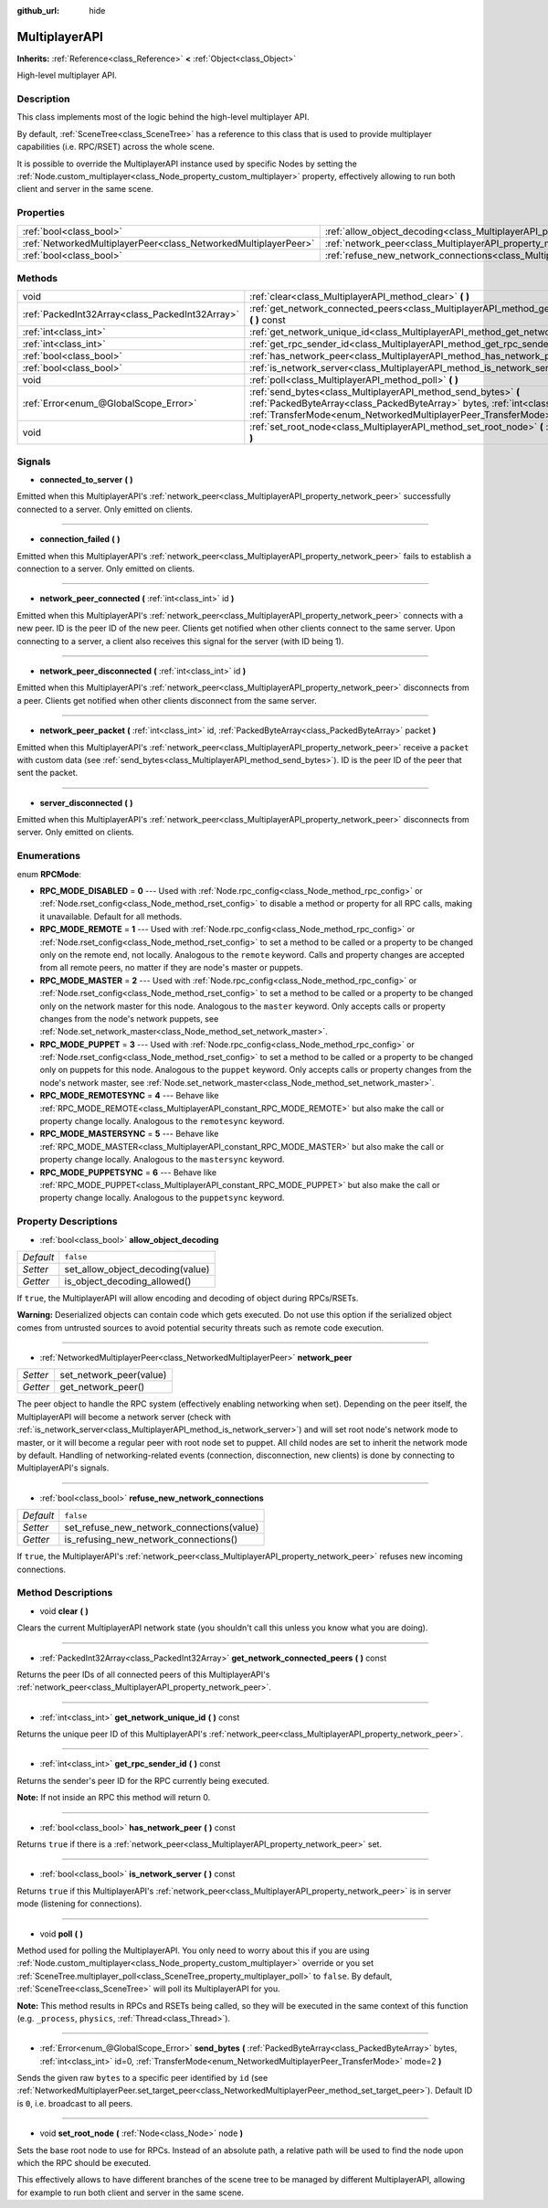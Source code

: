:github_url: hide

.. Generated automatically by doc/tools/makerst.py in Godot's source tree.
.. DO NOT EDIT THIS FILE, but the MultiplayerAPI.xml source instead.
.. The source is found in doc/classes or modules/<name>/doc_classes.

.. _class_MultiplayerAPI:

MultiplayerAPI
==============

**Inherits:** :ref:`Reference<class_Reference>` **<** :ref:`Object<class_Object>`

High-level multiplayer API.

Description
-----------

This class implements most of the logic behind the high-level multiplayer API.

By default, :ref:`SceneTree<class_SceneTree>` has a reference to this class that is used to provide multiplayer capabilities (i.e. RPC/RSET) across the whole scene.

It is possible to override the MultiplayerAPI instance used by specific Nodes by setting the :ref:`Node.custom_multiplayer<class_Node_property_custom_multiplayer>` property, effectively allowing to run both client and server in the same scene.

Properties
----------

+-----------------------------------------------------------------+-----------------------------------------------------------------------------------------------------+-----------+
| :ref:`bool<class_bool>`                                         | :ref:`allow_object_decoding<class_MultiplayerAPI_property_allow_object_decoding>`                   | ``false`` |
+-----------------------------------------------------------------+-----------------------------------------------------------------------------------------------------+-----------+
| :ref:`NetworkedMultiplayerPeer<class_NetworkedMultiplayerPeer>` | :ref:`network_peer<class_MultiplayerAPI_property_network_peer>`                                     |           |
+-----------------------------------------------------------------+-----------------------------------------------------------------------------------------------------+-----------+
| :ref:`bool<class_bool>`                                         | :ref:`refuse_new_network_connections<class_MultiplayerAPI_property_refuse_new_network_connections>` | ``false`` |
+-----------------------------------------------------------------+-----------------------------------------------------------------------------------------------------+-----------+

Methods
-------

+-------------------------------------------------+-------------------------------------------------------------------------------------------------------------------------------------------------------------------------------------------------------------------------------+
| void                                            | :ref:`clear<class_MultiplayerAPI_method_clear>` **(** **)**                                                                                                                                                                   |
+-------------------------------------------------+-------------------------------------------------------------------------------------------------------------------------------------------------------------------------------------------------------------------------------+
| :ref:`PackedInt32Array<class_PackedInt32Array>` | :ref:`get_network_connected_peers<class_MultiplayerAPI_method_get_network_connected_peers>` **(** **)** const                                                                                                                 |
+-------------------------------------------------+-------------------------------------------------------------------------------------------------------------------------------------------------------------------------------------------------------------------------------+
| :ref:`int<class_int>`                           | :ref:`get_network_unique_id<class_MultiplayerAPI_method_get_network_unique_id>` **(** **)** const                                                                                                                             |
+-------------------------------------------------+-------------------------------------------------------------------------------------------------------------------------------------------------------------------------------------------------------------------------------+
| :ref:`int<class_int>`                           | :ref:`get_rpc_sender_id<class_MultiplayerAPI_method_get_rpc_sender_id>` **(** **)** const                                                                                                                                     |
+-------------------------------------------------+-------------------------------------------------------------------------------------------------------------------------------------------------------------------------------------------------------------------------------+
| :ref:`bool<class_bool>`                         | :ref:`has_network_peer<class_MultiplayerAPI_method_has_network_peer>` **(** **)** const                                                                                                                                       |
+-------------------------------------------------+-------------------------------------------------------------------------------------------------------------------------------------------------------------------------------------------------------------------------------+
| :ref:`bool<class_bool>`                         | :ref:`is_network_server<class_MultiplayerAPI_method_is_network_server>` **(** **)** const                                                                                                                                     |
+-------------------------------------------------+-------------------------------------------------------------------------------------------------------------------------------------------------------------------------------------------------------------------------------+
| void                                            | :ref:`poll<class_MultiplayerAPI_method_poll>` **(** **)**                                                                                                                                                                     |
+-------------------------------------------------+-------------------------------------------------------------------------------------------------------------------------------------------------------------------------------------------------------------------------------+
| :ref:`Error<enum_@GlobalScope_Error>`           | :ref:`send_bytes<class_MultiplayerAPI_method_send_bytes>` **(** :ref:`PackedByteArray<class_PackedByteArray>` bytes, :ref:`int<class_int>` id=0, :ref:`TransferMode<enum_NetworkedMultiplayerPeer_TransferMode>` mode=2 **)** |
+-------------------------------------------------+-------------------------------------------------------------------------------------------------------------------------------------------------------------------------------------------------------------------------------+
| void                                            | :ref:`set_root_node<class_MultiplayerAPI_method_set_root_node>` **(** :ref:`Node<class_Node>` node **)**                                                                                                                      |
+-------------------------------------------------+-------------------------------------------------------------------------------------------------------------------------------------------------------------------------------------------------------------------------------+

Signals
-------

.. _class_MultiplayerAPI_signal_connected_to_server:

- **connected_to_server** **(** **)**

Emitted when this MultiplayerAPI's :ref:`network_peer<class_MultiplayerAPI_property_network_peer>` successfully connected to a server. Only emitted on clients.

----

.. _class_MultiplayerAPI_signal_connection_failed:

- **connection_failed** **(** **)**

Emitted when this MultiplayerAPI's :ref:`network_peer<class_MultiplayerAPI_property_network_peer>` fails to establish a connection to a server. Only emitted on clients.

----

.. _class_MultiplayerAPI_signal_network_peer_connected:

- **network_peer_connected** **(** :ref:`int<class_int>` id **)**

Emitted when this MultiplayerAPI's :ref:`network_peer<class_MultiplayerAPI_property_network_peer>` connects with a new peer. ID is the peer ID of the new peer. Clients get notified when other clients connect to the same server. Upon connecting to a server, a client also receives this signal for the server (with ID being 1).

----

.. _class_MultiplayerAPI_signal_network_peer_disconnected:

- **network_peer_disconnected** **(** :ref:`int<class_int>` id **)**

Emitted when this MultiplayerAPI's :ref:`network_peer<class_MultiplayerAPI_property_network_peer>` disconnects from a peer. Clients get notified when other clients disconnect from the same server.

----

.. _class_MultiplayerAPI_signal_network_peer_packet:

- **network_peer_packet** **(** :ref:`int<class_int>` id, :ref:`PackedByteArray<class_PackedByteArray>` packet **)**

Emitted when this MultiplayerAPI's :ref:`network_peer<class_MultiplayerAPI_property_network_peer>` receive a ``packet`` with custom data (see :ref:`send_bytes<class_MultiplayerAPI_method_send_bytes>`). ID is the peer ID of the peer that sent the packet.

----

.. _class_MultiplayerAPI_signal_server_disconnected:

- **server_disconnected** **(** **)**

Emitted when this MultiplayerAPI's :ref:`network_peer<class_MultiplayerAPI_property_network_peer>` disconnects from server. Only emitted on clients.

Enumerations
------------

.. _enum_MultiplayerAPI_RPCMode:

.. _class_MultiplayerAPI_constant_RPC_MODE_DISABLED:

.. _class_MultiplayerAPI_constant_RPC_MODE_REMOTE:

.. _class_MultiplayerAPI_constant_RPC_MODE_MASTER:

.. _class_MultiplayerAPI_constant_RPC_MODE_PUPPET:

.. _class_MultiplayerAPI_constant_RPC_MODE_REMOTESYNC:

.. _class_MultiplayerAPI_constant_RPC_MODE_MASTERSYNC:

.. _class_MultiplayerAPI_constant_RPC_MODE_PUPPETSYNC:

enum **RPCMode**:

- **RPC_MODE_DISABLED** = **0** --- Used with :ref:`Node.rpc_config<class_Node_method_rpc_config>` or :ref:`Node.rset_config<class_Node_method_rset_config>` to disable a method or property for all RPC calls, making it unavailable. Default for all methods.

- **RPC_MODE_REMOTE** = **1** --- Used with :ref:`Node.rpc_config<class_Node_method_rpc_config>` or :ref:`Node.rset_config<class_Node_method_rset_config>` to set a method to be called or a property to be changed only on the remote end, not locally. Analogous to the ``remote`` keyword. Calls and property changes are accepted from all remote peers, no matter if they are node's master or puppets.

- **RPC_MODE_MASTER** = **2** --- Used with :ref:`Node.rpc_config<class_Node_method_rpc_config>` or :ref:`Node.rset_config<class_Node_method_rset_config>` to set a method to be called or a property to be changed only on the network master for this node. Analogous to the ``master`` keyword. Only accepts calls or property changes from the node's network puppets, see :ref:`Node.set_network_master<class_Node_method_set_network_master>`.

- **RPC_MODE_PUPPET** = **3** --- Used with :ref:`Node.rpc_config<class_Node_method_rpc_config>` or :ref:`Node.rset_config<class_Node_method_rset_config>` to set a method to be called or a property to be changed only on puppets for this node. Analogous to the ``puppet`` keyword. Only accepts calls or property changes from the node's network master, see :ref:`Node.set_network_master<class_Node_method_set_network_master>`.

- **RPC_MODE_REMOTESYNC** = **4** --- Behave like :ref:`RPC_MODE_REMOTE<class_MultiplayerAPI_constant_RPC_MODE_REMOTE>` but also make the call or property change locally. Analogous to the ``remotesync`` keyword.

- **RPC_MODE_MASTERSYNC** = **5** --- Behave like :ref:`RPC_MODE_MASTER<class_MultiplayerAPI_constant_RPC_MODE_MASTER>` but also make the call or property change locally. Analogous to the ``mastersync`` keyword.

- **RPC_MODE_PUPPETSYNC** = **6** --- Behave like :ref:`RPC_MODE_PUPPET<class_MultiplayerAPI_constant_RPC_MODE_PUPPET>` but also make the call or property change locally. Analogous to the ``puppetsync`` keyword.

Property Descriptions
---------------------

.. _class_MultiplayerAPI_property_allow_object_decoding:

- :ref:`bool<class_bool>` **allow_object_decoding**

+-----------+----------------------------------+
| *Default* | ``false``                        |
+-----------+----------------------------------+
| *Setter*  | set_allow_object_decoding(value) |
+-----------+----------------------------------+
| *Getter*  | is_object_decoding_allowed()     |
+-----------+----------------------------------+

If ``true``, the MultiplayerAPI will allow encoding and decoding of object during RPCs/RSETs.

**Warning:** Deserialized objects can contain code which gets executed. Do not use this option if the serialized object comes from untrusted sources to avoid potential security threats such as remote code execution.

----

.. _class_MultiplayerAPI_property_network_peer:

- :ref:`NetworkedMultiplayerPeer<class_NetworkedMultiplayerPeer>` **network_peer**

+----------+-------------------------+
| *Setter* | set_network_peer(value) |
+----------+-------------------------+
| *Getter* | get_network_peer()      |
+----------+-------------------------+

The peer object to handle the RPC system (effectively enabling networking when set). Depending on the peer itself, the MultiplayerAPI will become a network server (check with :ref:`is_network_server<class_MultiplayerAPI_method_is_network_server>`) and will set root node's network mode to master, or it will become a regular peer with root node set to puppet. All child nodes are set to inherit the network mode by default. Handling of networking-related events (connection, disconnection, new clients) is done by connecting to MultiplayerAPI's signals.

----

.. _class_MultiplayerAPI_property_refuse_new_network_connections:

- :ref:`bool<class_bool>` **refuse_new_network_connections**

+-----------+-------------------------------------------+
| *Default* | ``false``                                 |
+-----------+-------------------------------------------+
| *Setter*  | set_refuse_new_network_connections(value) |
+-----------+-------------------------------------------+
| *Getter*  | is_refusing_new_network_connections()     |
+-----------+-------------------------------------------+

If ``true``, the MultiplayerAPI's :ref:`network_peer<class_MultiplayerAPI_property_network_peer>` refuses new incoming connections.

Method Descriptions
-------------------

.. _class_MultiplayerAPI_method_clear:

- void **clear** **(** **)**

Clears the current MultiplayerAPI network state (you shouldn't call this unless you know what you are doing).

----

.. _class_MultiplayerAPI_method_get_network_connected_peers:

- :ref:`PackedInt32Array<class_PackedInt32Array>` **get_network_connected_peers** **(** **)** const

Returns the peer IDs of all connected peers of this MultiplayerAPI's :ref:`network_peer<class_MultiplayerAPI_property_network_peer>`.

----

.. _class_MultiplayerAPI_method_get_network_unique_id:

- :ref:`int<class_int>` **get_network_unique_id** **(** **)** const

Returns the unique peer ID of this MultiplayerAPI's :ref:`network_peer<class_MultiplayerAPI_property_network_peer>`.

----

.. _class_MultiplayerAPI_method_get_rpc_sender_id:

- :ref:`int<class_int>` **get_rpc_sender_id** **(** **)** const

Returns the sender's peer ID for the RPC currently being executed.

**Note:** If not inside an RPC this method will return 0.

----

.. _class_MultiplayerAPI_method_has_network_peer:

- :ref:`bool<class_bool>` **has_network_peer** **(** **)** const

Returns ``true`` if there is a :ref:`network_peer<class_MultiplayerAPI_property_network_peer>` set.

----

.. _class_MultiplayerAPI_method_is_network_server:

- :ref:`bool<class_bool>` **is_network_server** **(** **)** const

Returns ``true`` if this MultiplayerAPI's :ref:`network_peer<class_MultiplayerAPI_property_network_peer>` is in server mode (listening for connections).

----

.. _class_MultiplayerAPI_method_poll:

- void **poll** **(** **)**

Method used for polling the MultiplayerAPI. You only need to worry about this if you are using :ref:`Node.custom_multiplayer<class_Node_property_custom_multiplayer>` override or you set :ref:`SceneTree.multiplayer_poll<class_SceneTree_property_multiplayer_poll>` to ``false``. By default, :ref:`SceneTree<class_SceneTree>` will poll its MultiplayerAPI for you.

**Note:** This method results in RPCs and RSETs being called, so they will be executed in the same context of this function (e.g. ``_process``, ``physics``, :ref:`Thread<class_Thread>`).

----

.. _class_MultiplayerAPI_method_send_bytes:

- :ref:`Error<enum_@GlobalScope_Error>` **send_bytes** **(** :ref:`PackedByteArray<class_PackedByteArray>` bytes, :ref:`int<class_int>` id=0, :ref:`TransferMode<enum_NetworkedMultiplayerPeer_TransferMode>` mode=2 **)**

Sends the given raw ``bytes`` to a specific peer identified by ``id`` (see :ref:`NetworkedMultiplayerPeer.set_target_peer<class_NetworkedMultiplayerPeer_method_set_target_peer>`). Default ID is ``0``, i.e. broadcast to all peers.

----

.. _class_MultiplayerAPI_method_set_root_node:

- void **set_root_node** **(** :ref:`Node<class_Node>` node **)**

Sets the base root node to use for RPCs. Instead of an absolute path, a relative path will be used to find the node upon which the RPC should be executed.

This effectively allows to have different branches of the scene tree to be managed by different MultiplayerAPI, allowing for example to run both client and server in the same scene.

